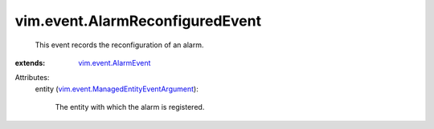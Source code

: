 .. _vim.event.AlarmEvent: ../../vim/event/AlarmEvent.rst

.. _vim.event.ManagedEntityEventArgument: ../../vim/event/ManagedEntityEventArgument.rst


vim.event.AlarmReconfiguredEvent
================================
  This event records the reconfiguration of an alarm.
:extends: vim.event.AlarmEvent_

Attributes:
    entity (`vim.event.ManagedEntityEventArgument`_):

       The entity with which the alarm is registered.

